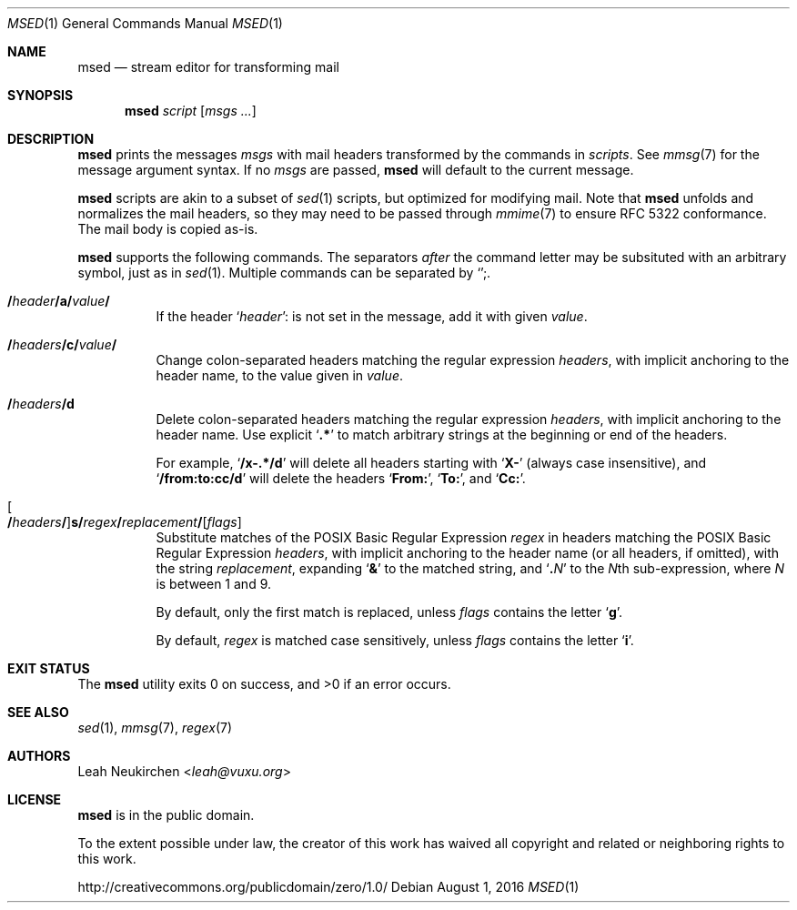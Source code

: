 .Dd August 1, 2016
.Dt MSED 1
.Os
.Sh NAME
.Nm msed
.Nd stream editor for transforming mail
.Sh SYNOPSIS
.Nm
.Ar script
.Op Ar msgs\ ...
.Sh DESCRIPTION
.Nm
prints the messages
.Ar msgs
with mail headers transformed by the commands in
.Ar scripts .
See
.Xr mmsg 7
for the message argument syntax.
If no
.Ar msgs
are passed,
.Nm
will default to the current message.
.Pp
.Nm
scripts are akin to a subset of
.Xr sed 1
scripts, but optimized for modifying mail.
Note that
.Nm
unfolds and normalizes the mail headers, so they may need to be
passed through
.Xr mmime 7
to ensure RFC 5322 conformance.
The mail body is copied as-is.
.Pp
.Nm
supports the following commands.
The separators
.Em after
the command letter may be subsituted with an arbitrary symbol, just as in
.Xr sed 1 .
Multiple commands can be separated by
.Sq Cm ";" .
.Bl -tag -width Ds
.It Cm "/" Ns Ar header Ns Cm "/" Ns Ic a Ns Cm "/" Ns Ar value Ns Cm "/"
If the header
.Sq Ar header Ns Cm ":"
is not set in the message, add it with given
.Ar value .
.It Cm "/" Ns Ar headers Ns Cm "/" Ns Ic c Ns Cm "/" Ns Ar value Ns Cm "/"
Change colon-separated headers matching the regular expression
.Ar headers ,
with implicit anchoring to the header name,
to the value given in
.Ar value .
.It Cm "/" Ns Ar headers Ns Cm "/" Ns Ic d
Delete colon-separated headers matching the regular expression
.Ar headers ,
with implicit anchoring to the header name.
Use explicit
.Sq Li ".*"
to match arbitrary strings at the beginning or end of the headers.
.Pp
For example,
.Sq Li "/x-.*/d"
will delete all headers starting with
.Sq Li "X-"
(always case insensitive),
and
.Sq Li "/from:to:cc/d"
will delete the headers
.Sq Li "From:" ,
.Sq Li "To:" ,
and
.Sq Li "Cc:" .
.It Oo Cm "/" Ns Ar headers Ns Cm "/" Oc Ns Ic s Ns Cm "/" Ns Ar regex Ns Cm "/" Ns Ar replacement Ns Cm "/" Ns Op Ar flags
Substitute matches of the POSIX Basic Regular Expression
.Ar regex
in headers matching the POSIX Basic Regular Expression
.Ar headers ,
with implicit anchoring to the header name
(or all headers, if omitted),
with the string
.Ar replacement ,
expanding
.Sq Li "&"
to the matched string,
and
.Sq Li "\\" Ns Ar N
to the
.Ar N Ns
th
sub-expression,
where
.Ar N
is between 1 and 9.
.Pp
By default, only the first match is replaced, unless
.Ar flags
contains the letter
.Sq Cm g .
.Pp
By default,
.Ar regex
is matched case sensitively, unless
.Ar flags
contains the letter
.Sq Cm i .
.El
.Sh EXIT STATUS
.Ex -std
.Sh SEE ALSO
.Xr sed 1 ,
.Xr mmsg 7 ,
.Xr regex 7
.Sh AUTHORS
.An Leah Neukirchen Aq Mt leah@vuxu.org
.Sh LICENSE
.Nm
is in the public domain.
.Pp
To the extent possible under law,
the creator of this work
has waived all copyright and related or
neighboring rights to this work.
.Pp
.Lk http://creativecommons.org/publicdomain/zero/1.0/
